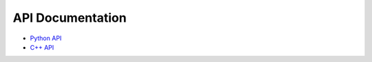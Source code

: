 .. _apicapi:

API Documentation
*****************

- `Python API <api/proteus.html>`_

- `C++ API <capi/html/namespaceproteus.html>`_

